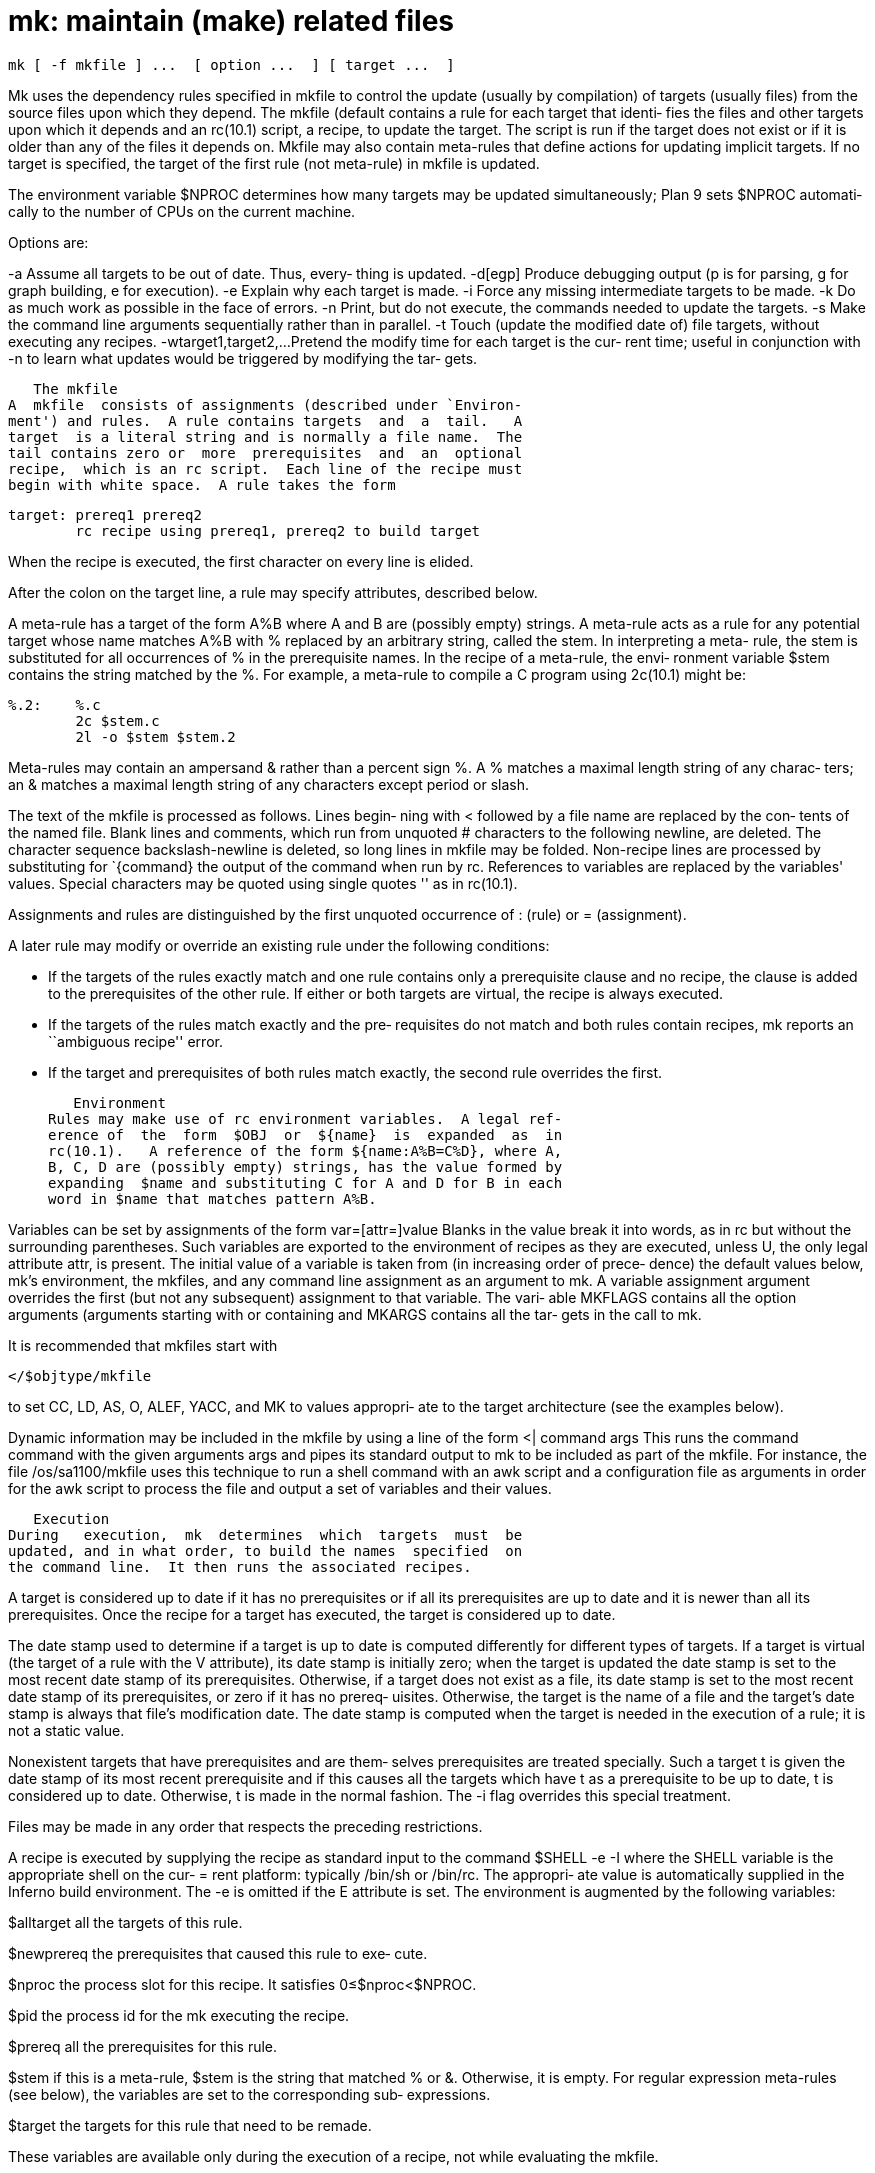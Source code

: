 = mk: maintain (make) related files

    mk [ -f mkfile ] ...  [ option ...  ] [ target ...  ]

Mk  uses  the dependency rules specified in mkfile to control
the update  (usually  by  compilation)  of  targets  (usually
files)  from  the  source  files upon which they depend.  The
mkfile (default contains a rule for each target that  identi‐
fies the files and other targets upon which it depends and an
rc(10.1) script, a recipe, to update the target.  The  script
is  run  if  the target does not exist or if it is older than
any of the files it depends  on.   Mkfile  may  also  contain
meta-rules that define actions for updating implicit targets.
If no target is specified, the target of the first rule  (not
meta-rule) in mkfile is updated.

The  environment  variable $NPROC determines how many targets
may be updated simultaneously; Plan 9 sets  $NPROC  automati‐
cally to the number of CPUs on the current machine.

Options are:

-a      Assume  all  targets to be out of date.  Thus, every‐
        thing is updated.
-d[egp] Produce debugging output (p is  for  parsing,  g  for
        graph building, e for execution).
-e      Explain why each target is made.
-i      Force any missing intermediate targets to be made.
-k      Do as much work as possible in the face of errors.
-n      Print,  but  do  not  execute, the commands needed to
        update the targets.
-s      Make the command line arguments  sequentially  rather
        than in parallel.
-t      Touch  (update  the  modified  date of) file targets,
        without executing any recipes.
-wtarget1,target2,...
        Pretend the modify time for each target is  the  cur‐
        rent  time;  useful  in  conjunction with -n to learn
        what updates would be triggered by modifying the tar‐
        gets.

   The mkfile
A  mkfile  consists of assignments (described under `Environ‐
ment') and rules.  A rule contains targets  and  a  tail.   A
target  is a literal string and is normally a file name.  The
tail contains zero or  more  prerequisites  and  an  optional
recipe,  which is an rc script.  Each line of the recipe must
begin with white space.  A rule takes the form

       target: prereq1 prereq2
               rc recipe using prereq1, prereq2 to build target

When the recipe is executed, the  first  character  on  every
line is elided.

After  the  colon  on  the  target  line,  a rule may specify
attributes, described below.

A meta-rule has a target of the form A%B where A  and  B  are
(possibly empty) strings.  A meta-rule acts as a rule for any
potential target whose name matches A%B with % replaced by an
arbitrary  string,  called the stem.  In interpreting a meta-
rule, the stem is substituted for all occurrences of % in the
prerequisite  names.  In the recipe of a meta-rule, the envi‐
ronment variable $stem contains the string matched by the  %.
For  example,  a  meta-rule  to  compile  a  C  program using
2c(10.1) might be:

       %.2:    %.c
               2c $stem.c
               2l -o $stem $stem.2

Meta-rules may contain an ampersand & rather than  a  percent
sign  %.   A % matches a maximal length string of any charac‐
ters; an & matches a maximal length string of any  characters
except period or slash.

The text of the mkfile is processed as follows.  Lines begin‐
ning with < followed by a file name are replaced by the  con‐
tents of the named file.  Blank lines and comments, which run
from unquoted # characters  to  the  following  newline,  are
deleted.    The   character   sequence  backslash-newline  is
deleted, so long lines in mkfile may be  folded.   Non-recipe
lines are processed by substituting for `{command} the output
of the command when run by rc.  References to  variables  are
replaced by the variables' values.  Special characters may be
quoted using single quotes '' as in rc(10.1).

Assignments and rules are distinguished by the first unquoted
occurrence of : (rule) or = (assignment).

A  later  rule  may modify or override an existing rule under
the following conditions:

-      If the targets of the rules exactly match and one rule
       contains only a prerequisite clause and no recipe, the
       clause is added to  the  prerequisites  of  the  other
       rule.   If  either  or  both  targets are virtual, the
       recipe is always executed.

-      If the targets of the rules match exactly and the pre‐
       requisites   do  not  match  and  both  rules  contain
       recipes, mk reports an ``ambiguous recipe'' error.

-      If the target and prerequisites of  both  rules  match
       exactly, the second rule overrides the first.

   Environment
Rules may make use of rc environment variables.  A legal ref‐
erence of  the  form  $OBJ  or  ${name}  is  expanded  as  in
rc(10.1).   A reference of the form ${name:A%B=C%D}, where A,
B, C, D are (possibly empty) strings, has the value formed by
expanding  $name and substituting C for A and D for B in each
word in $name that matches pattern A%B.

Variables can be set by assignments of the form
        var=[attr=]value
Blanks in the value break it into words, as in rc but without
the  surrounding parentheses.  Such variables are exported to
the environment of recipes as they are  executed,  unless  U,
the only legal attribute attr, is present.  The initial value
of a variable is taken from (in increasing  order  of  prece‐
dence)  the  default  values  below,  mk's  environment,  the
mkfiles, and any command line assignment as  an  argument  to
mk.   A variable assignment argument overrides the first (but
not any subsequent) assignment to that variable.   The  vari‐
able  MKFLAGS  contains  all  the option arguments (arguments
starting with or containing and MKARGS contains all the  tar‐
gets in the call to mk.

It is recommended that mkfiles start with

       </$objtype/mkfile

to  set CC, LD, AS, O, ALEF, YACC, and MK to values appropri‐
ate to the target architecture (see the examples below).

Dynamic information may be included in the mkfile by using  a
line of the form
        <| command args
This  runs  the command command with the given arguments args
and pipes its standard output to mk to be included as part of
the  mkfile.  For  instance,  the file /os/sa1100/mkfile uses
this technique to run a shell command with an awk script  and
a configuration file as arguments in order for the awk script
to process the file and output a set of variables  and  their
values.

   Execution
During   execution,  mk  determines  which  targets  must  be
updated, and in what order, to build the names  specified  on
the command line.  It then runs the associated recipes.

A  target is considered up to date if it has no prerequisites
or if all its prerequisites are up to date and  it  is  newer
than all its prerequisites.  Once the recipe for a target has
executed, the target is considered up to date.

The date stamp used to determine if a target is up to date is
computed  differently  for  different types of targets.  If a
target  is  virtual  (the  target  of  a  rule  with  the   V
attribute), its date stamp is initially zero; when the target
is updated the date stamp is set  to  the  most  recent  date
stamp  of its prerequisites.  Otherwise, if a target does not
exist as a file, its date stamp is set  to  the  most  recent
date stamp of its prerequisites, or zero if it has no prereq‐
uisites.  Otherwise, the target is the name of a file and the
target's  date stamp is always that file's modification date.
The date stamp is computed when the target is needed  in  the
execution of a rule; it is not a static value.

Nonexistent  targets  that  have  prerequisites and are them‐
selves prerequisites are treated specially.  Such a target  t
is  given  the date stamp of its most recent prerequisite and
if this causes all the targets which have t as a prerequisite
to  be  up to date, t is considered up to date.  Otherwise, t
is made in the normal fashion.  The -i  flag  overrides  this
special treatment.

Files  may  be  made in any order that respects the preceding
restrictions.

A recipe is executed by  supplying  the  recipe  as  standard
input to the command
        $SHELL -e -I
where the SHELL variable is the appropriate shell on the cur‐
= rent platform: typically /bin/sh or /bin/rc.  The  appropri‐
ate  value  is  automatically  supplied  in the Inferno build
environment.  The -e is omitted if the E  attribute  is  set.
The environment is augmented by the following variables:

$alltarget    all the targets of this rule.

$newprereq    the prerequisites that caused this rule to exe‐
              cute.

$nproc        the process slot for this recipe.  It satisfies
              0≤$nproc<$NPROC.

$pid          the process id for the mk executing the recipe.

$prereq       all the prerequisites for this rule.

$stem         if  this  is  a  meta-rule, $stem is the string
              that matched % or &.  Otherwise, it  is  empty.
              For  regular expression meta-rules (see below),
              the variables are set to the corresponding sub‐
              expressions.

$target       the  targets  for  this  rule  that  need to be
              remade.

These variables are available only during the execution of  a
recipe, not while evaluating the mkfile.

Unless  the  rule  has the Q attribute, the recipe is printed
prior to execution with  recognizable  environment  variables
expanded.  Commands returning error status cause mk to termi‐
nate.

Recipes and backquoted rc commands in places such as  assign‐
ments  execute  in  a  copy of mk's environment; changes they
make to environment variables are not visible from mk.

Variable substitution in a rule is  done  when  the  rule  is
read;  variable  substitution  in the recipe is done when the
recipe is executed.  For example:

       bar=a.c
       foo:    $bar
               $CC -o foo $bar
       bar=b.c

will compile b.c into foo, if a.c is newer than foo.

   Aggregates
Names of the form a(b) refer to member b of the aggregate  a.
Currently,  the  only  aggregates  supported are ar(10.1) ar‐
chives.

   Attributes
The colon separating the target from the prerequisites may be
immediately  followed  by  attributes and another colon.  The
attributes are:

D      If the recipe exits with a non-null status, the target
       is deleted.

E      Continue execution if the recipe draws errors.

N      If  there  is  no  recipe,  the  target  has  its time
       updated.

n      The rule is a meta-rule that cannot be a target  of  a
       virtual  rule.   Only  files  match the pattern in the
       target.

P      The characters after the P until the terminating : are
       taken  as a program name.  It will be invoked as rc -c
       prog 'arg1' 'arg2' and should return a null exit  sta‐
       tus  if  and  only  if  arg1  is  not out of date with
       respect to arg2.  Date stamps are still propagated  in
       the normal way.

Q      The recipe is not printed prior to execution.

R      The rule is a meta-rule using regular expressions.  In
       the rule, % has no special  meaning.   The  target  is
       interpreted as a regular expression as defined in reg‐
       exp(6).  The prerequisites may contain  references  to
       subexpressions  in  form \n, as in the substitute com‐
       mand of sed(10.1).

U      The targets are considered to have been  updated  even
       if the recipe did not do so.

V      The  targets of this rule are marked as virtual.  They
       are distinct from files of the same name.

== examples
A simple mkfile to compile a program:

       </$objtype/mkfile

       prog:   a.$O b.$O c.$O
           $LD $CFLAGS -o $target $prereq

       %.$O:   %.c
           $CC $stem.c

Override flag settings in the mkfile:

       % mk target 'CFLAGS=-S -w'

To get the prerequisites for an aggregate:

       % membername 'libc.a(read.2)' 'libc.a(write.2)'
       read.2 write.2

Maintain a library:

       libc.a(%.$O):N: %.$O
       libc.a: libc.a(abs.$O) libc.a(access.$O) libc.a(alarm.$O) ...
           names=`{membername $newprereq}
           ar r libc.a $names && rm $names

String expression variables to derive  names  from  a  master
list:

       NAMES=alloc arc bquote builtins expand main match mk var word
       OBJ=${NAMES:%=%.$O}

Regular expression meta-rules:

       ([^/]*)/(.*)\.o:R:  \1/\2.c
            cd $stem1; $CC $CFLAGS $stem2.c

A  correct  way  to  deal with yacc(10.1) grammars.  The file
lex.c includes the file x.tab.h rather than y.tab.h in  order
to reflect changes in content, not just modification time.

       lex.o:           x.tab.h
       x.tab.h:         y.tab.h
           cmp -s x.tab.h y.tab.h || cp y.tab.h x.tab.h
       y.tab.c y.tab.h: gram.y
           $YACC -d gram.y

The  above  example  could  also  use the P attribute for the
x.tab.h rule:

       x.tab.h:Pcmp -s: y.tab.h
            cp y.tab.h x.tab.h

== source
/utils/mk

== see ALSO
rc(10.1), regexp(6)
A. Hume, ``Mk: a Successor to Make''.
Bob Flandrena, ``Plan 9 Mkfiles''.

== bugs
Identical recipes for regular expression meta-rules only have
one target.
Seemingly  appropriate input like CFLAGS=-DHZ=60 is parsed as
an erroneous attribute; correct it by inserting a space after
the first
The  recipes printed by mk before being passed to rc for exe‐
cution  are  sometimes  erroneously  expanded  for  printing.
Don't trust what's printed; rely on what rc does.

